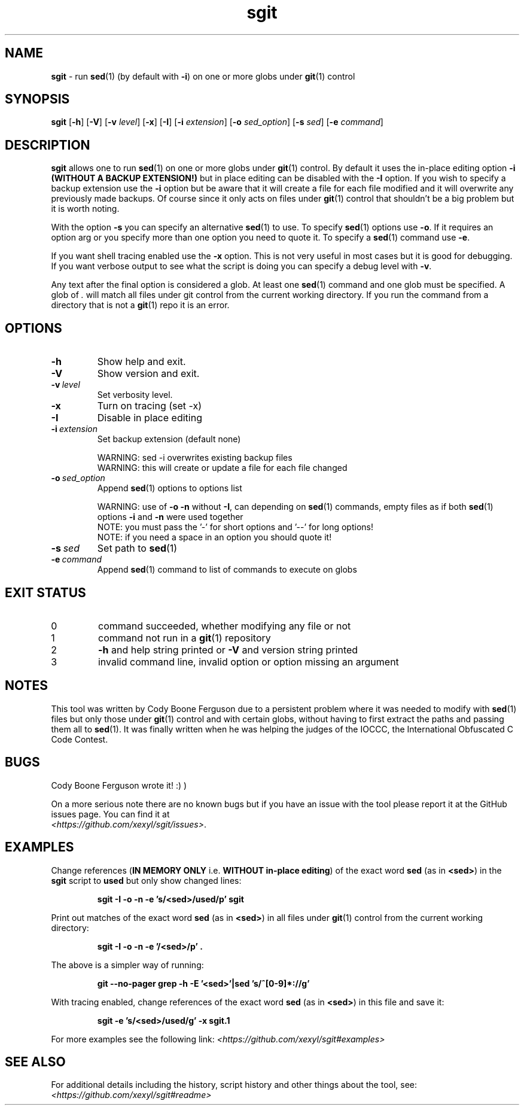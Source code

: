 .\" section 1 man page for sgit
.\"
.\" sgit was written by Cody Boone Ferguson in 2023.
.\"
.\" Dedicated to my wonderful Mum and to my dear cousin Dani.
.\"
.TH sgit 1 "29 September 2023" "sgit" "IOCCC tools"
.SH NAME
.B sgit
\- run 
.BR sed (1)
(by default with
.BR \-i )
on one or more globs under
.BR git (1)
control
.SH SYNOPSIS
.B sgit
.RB [\| \-h \|]
.RB [\| \-V \|]
.RB [\| \-v
.IR level \|]
.RB [\| \-x \|]
.RB [\| \-I \|]
.RB [\| \-i
.IR extension \|]
.RB [\| \-o
.IR sed_option \|]
.RB [\| \-s
.IR sed \|]
.RB [\| \-e
.IR command \|]
.SH DESCRIPTION
.B sgit
allows one to run
.BR sed (1)
on one or more globs under
.BR git (1)
control.
By default it uses the in-place editing option
.B \-i (WITHOUT A BACKUP EXTENSION!)
but in place editing can be disabled with the
.B \-I
option.
If you wish to specify a backup extension use the
.B \-i
option but be aware that it will create a file for each file modified and it will overwrite any previously made backups.
Of course since it only acts on files under
.BR git (1)
control that shouldn't be a big problem but it is worth noting.
.PP
With the option
.B \-s
you can specify an alternative
.BR sed (1)
to use.
To specify
.BR sed (1)
options use
.BR \-o .
If it requires an option arg or you specify more than one option you need to quote it.
To specify a
.BR sed (1)
command use
.BR \-e .
.PP
If you want shell tracing enabled use the
.B \-x
option.
This is not very useful in most cases but it is good for debugging.
If you want verbose output to see what the script is doing you can specify a debug level with
.BR \-v .
.PP
Any text after the final option is considered a glob.
At least one
.BR sed (1)
command and one glob must be specified.
A glob of
.I .
will match all files under git control from the current working directory.
If you run the command from a directory that is not a
.BR git (1)
repo it is an error.
.SH OPTIONS
.TP
.B \-h
Show help and exit.
.TP
.B \-V
Show version and exit.
.TP
.BI \-v\  level
Set verbosity level.
.TP
.B \-x
Turn on tracing (set \-x)
.TP
.B -I
Disable in place editing
.TP
.BI \-i\  extension
Set backup extension (default none)
.RS
.PP
WARNING: sed \-i overwrites existing backup files
.br
WARNING: this will create or update a file for each file changed
.RE
.TP
.BI \-o\  sed_option
Append
.BR sed (1)
options to options list
.RS
.PP
WARNING: use of 
.B \-o \-n
without 
.BR \-I ,
can depending on
.BR sed (1)
commands, empty files as if both
.BR sed (1)
options
.B \-i
and
.B \-n
were used together
.br
NOTE: you must pass the '-' for short options and '--' for long options!
.br
NOTE: if you need a space in an option you should quote it!
.RE
.TP
.BI \-s\  sed
Set path to
.BR sed (1)
.TP
.BI \-e\  command
Append
.BR sed (1)
command to list of commands to execute on globs
.SH EXIT STATUS
.TP
0
command succeeded, whether modifying any file or not
.TQ
1
command not run in a
.BR git (1)
repository
.TQ
2
.B \-h
and help string printed or
.B \-V
and version string printed
.TQ
3
invalid command line, invalid option or option missing an argument
.SH NOTES
.PP
This tool was written by Cody Boone Ferguson due to a persistent problem where it was needed to modify with
.BR sed (1)
files but only those under
.BR git (1)
control and with certain globs, without having to first extract the paths and passing them all to
.BR sed (1).
It was finally written when he was helping the judges of the IOCCC, the International Obfuscated C Code Contest.
.SH BUGS
.PP
Cody Boone Ferguson wrote it! :) )
.PP
On a more serious note there are no known bugs but if you have an issue with the tool please report it at the GitHub issues page.
You can find it at
.br
.IR <https://github.com/xexyl/sgit/issues> .
.SH EXAMPLES
.PP
Change references (\c
.B IN MEMORY ONLY
i.e. \fBWITHOUT in\-place editing\fP\c
) of the exact word
.B sed
(as in \c
.BR \\\\<sed\\\\> )
in the
.B sgit
script to
.B used
but only show changed lines:
.IR
.sp
.RS
.ft B
sgit -I -o -n -e 's/\<sed\>/used/p' sgit
.ft R
.RE
.PP
Print out matches of the exact word
.B sed
(as in \c
.BR \\\\<sed\\\\> )
in all files under
.BR git (1)
control from the current working directory:
.IR
.sp
.RS
.ft B
sgit -I -o -n -e '/\<sed\>/p' .
.ft R
.sp
.RE
The above is a simpler way of running:
.IR
.sp
.RS
.ft B
git --no-pager grep -h -E '\<sed\>'|sed 's/^[0-9]*://g'
.ft R
.RE
.sp
.PP
With tracing enabled, change references of the exact word
.B sed
(as in \c
.BR \\\\<sed\\\\> )
in this file and save it:
.sp
.RS
.ft B
sgit -e 's/\<sed\>/used/g' -x sgit.1
.ft R
.RE
.PP
For more examples see the following link:
.IR \<https://github.com/xexyl/sgit#examples\>
.SH SEE ALSO
For additional details including the history, script history and other things about the tool, see:
.IR \<https://github.com/xexyl/sgit#readme\>
